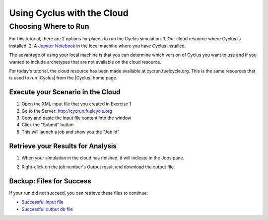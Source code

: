 Using Cyclus with the Cloud
=================================

Choosing Where to Run
-----------------------
For this tutorial, there are 2 options for places to run the Cyclus simulation. 
1. Our cloud resource where Cyclus is installed. 
2. A `Jupyter Notebook <http://fuelcycle.org/user/tutorial/ipython_tour.html>`_ 
in the local machine where you have Cyclus installed. 

The advantage of using your local machine is that you can determine which 
version of Cyclus you want to use and if you wanted to include archetypes 
that are not available on the cloud resource.    

For today's tutorial, the cloud resource has been made available at
cycrun.fuelcycle.org.  This is the same resources that is used to run |Cyclus|
from the |Cyclus| home page.

Execute your Scenario in the Cloud
++++++++++++++++++++++++++++++++++++++++++++

1. Open the XML input file that you created in Exercise 1
2. Go to the Server: http://cycrun.fuelcycle.org
3. Copy and paste the input file content into the window
4. Click the "Submit" button
5. This will launch a job and show you the "Job Id"

.. image:: cycrun.png
    :align: center
    :alt: Job status is shown when executing in the cloud

Retrieve your Results for Analysis
++++++++++++++++++++++++++++++++++++++++++++++

1. When your simulation in the cloud has finished, it will indicate in the
   Jobs pane.

.. image:: cycrun_final.png
    :align: center
    :alt: Job status is shown when executing in the cloud

2. Right-click on the job number's Output result and download the output file.

Backup: Files for Success
++++++++++++++++++++++++++

If your run did not succeed, you can retrieve these files to continue:

* `Successful input file <http://cnergdata.engr.wisc.edu/cyclus/cyclist/tutorial/cycic-tutorial.xml>`_
* `Successful output db file <http://cnergdata.engr.wisc.edu/cyclus/cyclist/tutorial/cycic-tutorial.sqlite>`_
